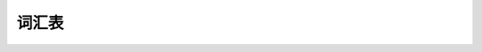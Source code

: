 ======
词汇表
======

.. glossary::
  
  机械零点

      机械零点定义为机针的最高点。本手册提到的电磁铁（阀）动作/释放的角度，以及电机停止的位置等等，
      都是以机械零点为参考的。

      .. warning:: 
         这非常重要，请确保正确设置了它。

  机头识别码
    机头识别码，一串数字代码，和具体的机头型号一一对应。

    .. warning::
       这非常重要，请确保正确设置了它。
    
  POSITION 2
    调速器正踩第二段，也叫高速位置

  POSITION 1
    调速器正踩第一段，也叫低速位置
  
  POSITION 0
    调速器默认位置
  
  POSITION -1
    调速器反踩第一段，也叫压脚位置
    
  POSITION -2
    调速器反踩第二段，也叫剪线位置
  
  时间t1
    输出端口控制策略中100%出力的时间
  
  时间t2
    输出端口控制策略中PWM阶段(非100%出力)的占空比
    
  spm
    针每分钟，用以表示主轴转速

  ms
    毫秒

  s
    秒

  m
    分钟    

  h
    小时  

  %
    百分比

  1°

    度，主轴完整一圈为360度

  V

    伏特，电压单位

  A

    安倍，电流单位，本手册会出现 **0.1A**，表示1安培的十分之一 
